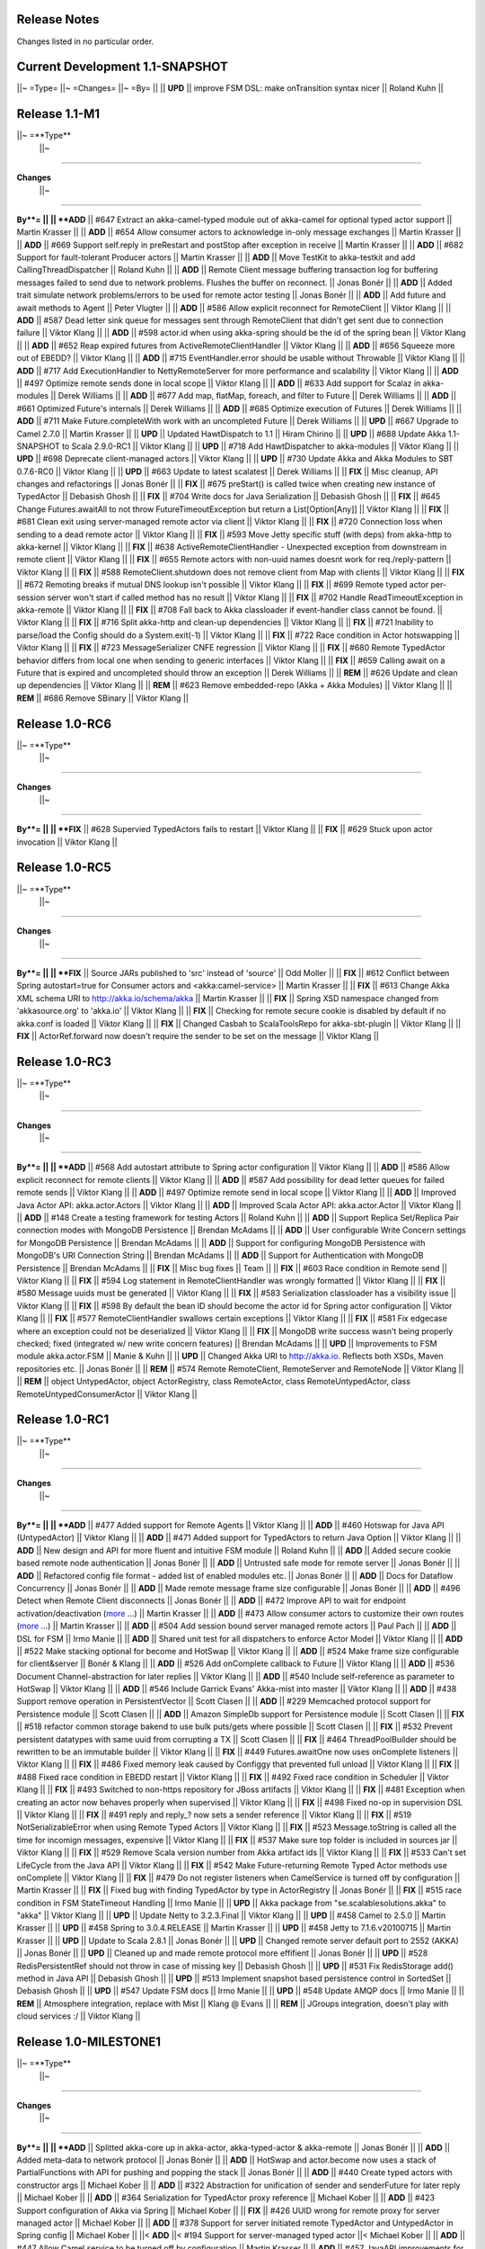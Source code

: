 Release Notes
==============

Changes listed in no particular order.

Current Development 1.1-SNAPSHOT
================================

||~ =Type= ||~ =Changes= ||~ =By= ||
|| **UPD** || improve FSM DSL: make onTransition syntax nicer || Roland Kuhn ||

Release 1.1-M1
==============

||~ =**Type**
 ||~
=====

**Changes**
 ||~
=====

**By**= ||
|| **ADD** || #647 Extract an akka-camel-typed module out of akka-camel for optional typed actor support || Martin Krasser ||
|| **ADD** || #654 Allow consumer actors to acknowledge in-only message exchanges || Martin Krasser ||
|| **ADD** || #669 Support self.reply in preRestart and postStop after exception in receive || Martin Krasser ||
|| **ADD** || #682 Support for fault-tolerant Producer actors || Martin Krasser ||
|| **ADD** || Move TestKit to akka-testkit and add CallingThreadDispatcher || Roland Kuhn ||
|| **ADD** || Remote Client message buffering transaction log for buffering messages failed to send due to network problems. Flushes the buffer on reconnect. || Jonas Bonér ||
|| **ADD** || Added trait simulate network problems/errors to be used for remote actor testing || Jonas Bonér ||
|| **ADD** || Add future and await methods to Agent || Peter Vlugter ||
|| **ADD** || #586 Allow explicit reconnect for RemoteClient || Viktor Klang ||
|| **ADD** || #587 Dead letter sink queue for messages sent through RemoteClient that didn't get sent due to connection failure || Viktor Klang ||
|| **ADD** || #598 actor.id when using akka-spring should be the id of the spring bean || Viktor Klang ||
|| **ADD** || #652 Reap expired futures from ActiveRemoteClientHandler || Viktor Klang ||
|| **ADD** || #656 Squeeze more out of EBEDD? || Viktor Klang ||
|| **ADD** || #715 EventHandler.error should be usable without Throwable || Viktor Klang ||
|| **ADD** || #717 Add ExecutionHandler to NettyRemoteServer for more performance and scalability || Viktor Klang ||
|| **ADD** || #497 Optimize remote sends done in local scope || Viktor Klang ||
|| **ADD** || #633 Add support for Scalaz in akka-modules || Derek Williams ||
|| **ADD** || #677 Add map, flatMap, foreach, and filter to Future || Derek Williams ||
|| **ADD** || #661 Optimized Future's internals || Derek Williams ||
|| **ADD** || #685 Optimize execution of Futures || Derek Williams ||
|| **ADD** || #711 Make Future.completeWith work with an uncompleted Future || Derek Williams ||
|| **UPD** || #667 Upgrade to Camel 2.7.0 || Martin Krasser ||
|| **UPD** || Updated HawtDispatch to 1.1 || Hiram Chirino ||
|| **UPD** || #688 Update Akka 1.1-SNAPSHOT to Scala 2.9.0-RC1 || Viktor Klang ||
|| **UPD** || #718 Add HawtDispatcher to akka-modules || Viktor Klang ||
|| **UPD** || #698 Deprecate client-managed actors || Viktor Klang ||
|| **UPD** || #730 Update Akka and Akka Modules to SBT 0.7.6-RC0 || Viktor Klang ||
|| **UPD** || #663 Update to latest scalatest || Derek Williams ||
|| **FIX** || Misc cleanup, API changes and refactorings || Jonas Bonér ||
|| **FIX** || #675 preStart() is called twice when creating new instance of TypedActor || Debasish Ghosh ||
|| **FIX** || #704 Write docs for Java Serialization || Debasish Ghosh ||
|| **FIX** || #645 Change Futures.awaitAll to not throw FutureTimeoutException but return a List[Option[Any]] || Viktor Klang ||
|| **FIX** || #681 Clean exit using server-managed remote actor via client || Viktor Klang ||
|| **FIX** || #720 Connection loss when sending to a dead remote actor || Viktor Klang ||
|| **FIX** || #593 Move Jetty specific stuff (with deps) from akka-http to akka-kernel || Viktor Klang ||
|| **FIX** || #638 ActiveRemoteClientHandler - Unexpected exception from downstream in remote client || Viktor Klang ||
|| **FIX** || #655 Remote actors with non-uuid names doesnt work for req./reply-pattern || Viktor Klang ||
|| **FIX** || #588 RemoteClient.shutdown does not remove client from Map with clients || Viktor Klang ||
|| **FIX** || #672 Remoting breaks if mutual DNS lookup isn't possible || Viktor Klang ||
|| **FIX** || #699 Remote typed actor per-session server won't start if called method has no result || Viktor Klang ||
|| **FIX** || #702 Handle ReadTimeoutException in akka-remote || Viktor Klang ||
|| **FIX** || #708 Fall back to Akka classloader if event-handler class cannot be found. || Viktor Klang ||
|| **FIX** || #716 Split akka-http and clean-up dependencies || Viktor Klang ||
|| **FIX** || #721 Inability to parse/load the Config should do a System.exit(-1) || Viktor Klang ||
|| **FIX** || #722 Race condition in Actor hotswapping || Viktor Klang ||
|| **FIX** || #723 MessageSerializer CNFE regression || Viktor Klang ||
|| **FIX** || #680 Remote TypedActor behavior differs from local one when sending to generic interfaces || Viktor Klang ||
|| **FIX** || #659 Calling await on a Future that is expired and uncompleted should throw an exception || Derek Williams ||
|| **REM** || #626 Update and clean up dependencies || Viktor Klang ||
|| **REM** || #623 Remove embedded-repo (Akka + Akka Modules) || Viktor Klang ||
|| **REM** || #686 Remove SBinary || Viktor Klang ||

Release 1.0-RC6
===============

||~ =**Type**
 ||~
=====

**Changes**
 ||~
=====

**By**= ||
|| **FIX** || #628 Supervied TypedActors fails to restart || Viktor Klang ||
|| **FIX** || #629 Stuck upon actor invocation || Viktor Klang ||

Release 1.0-RC5
===============

||~ =**Type**
 ||~
=====

**Changes**
 ||~
=====

**By**= ||
|| **FIX** || Source JARs published to 'src' instead of 'source' || Odd Moller ||
|| **FIX** || #612 Conflict between Spring autostart=true for Consumer actors and <akka:camel-service> || Martin Krasser ||
|| **FIX** || #613 Change Akka XML schema URI to http://akka.io/schema/akka || Martin Krasser ||
|| **FIX** || Spring XSD namespace changed from 'akkasource.org' to 'akka.io' || Viktor Klang ||
|| **FIX** || Checking for remote secure cookie is disabled by default if no akka.conf is loaded || Viktor Klang ||
|| **FIX** || Changed Casbah to ScalaToolsRepo for akka-sbt-plugin || Viktor Klang ||
|| **FIX** || ActorRef.forward now doesn't require the sender to be set on the message || Viktor Klang ||

Release 1.0-RC3
===============

||~ =**Type**
 ||~
=====

**Changes**
 ||~
=====

**By**= ||
|| **ADD** || #568 Add autostart attribute to Spring actor configuration || Viktor Klang ||
|| **ADD** || #586 Allow explicit reconnect for remote clients || Viktor Klang ||
|| **ADD** || #587 Add possibility for dead letter queues for failed remote sends || Viktor Klang ||
|| **ADD** || #497 Optimize remote send in local scope || Viktor Klang ||
|| **ADD** || Improved Java Actor API: akka.actor.Actors || Viktor Klang ||
|| **ADD** || Improved Scala Actor API: akka.actor.Actor || Viktor Klang ||
|| **ADD** || #148 Create a testing framework for testing Actors || Roland Kuhn ||
|| **ADD** || Support Replica Set/Replica Pair connection modes with MongoDB Persistence || Brendan McAdams ||
|| **ADD** || User configurable Write Concern settings for MongoDB Persistence || Brendan McAdams ||
|| **ADD** || Support for configuring MongoDB Persistence with MongoDB's URI Connection String || Brendan McAdams ||
|| **ADD** || Support for Authentication with MongoDB Persistence || Brendan McAdams ||
|| **FIX** || Misc bug fixes || Team ||
|| **FIX** || #603 Race condition in Remote send || Viktor Klang ||
|| **FIX** || #594 Log statement in RemoteClientHandler was wrongly formatted || Viktor Klang ||
|| **FIX** || #580 Message uuids must be generated || Viktor Klang ||
|| **FIX** || #583 Serialization classloader has a visibility issue || Viktor Klang ||
|| **FIX** || #598 By default the bean ID should become the actor id for Spring actor configuration || Viktor Klang ||
|| **FIX** || #577 RemoteClientHandler swallows certain exceptions || Viktor Klang ||
|| **FIX** || #581 Fix edgecase where an exception could not be deserialized || Viktor Klang ||
|| **FIX** || MongoDB write success wasn't being properly checked; fixed (integrated w/ new write concern features) || Brendan McAdams ||
|| **UPD** || Improvements to FSM module akka.actor.FSM || Manie & Kuhn ||
|| **UPD** || Changed Akka URI to http://akka.io. Reflects both XSDs, Maven repositories etc. || Jonas Bonér ||
|| **REM** || #574 Remote RemoteClient, RemoteServer and RemoteNode || Viktor Klang ||
|| **REM** || object UntypedActor, object ActorRegistry, class RemoteActor, class RemoteUntypedActor, class RemoteUntypedConsumerActor || Viktor Klang ||

Release 1.0-RC1
===============

||~ =**Type**
 ||~
=====

**Changes**
 ||~
=====

**By**= ||
|| **ADD** || #477 Added support for Remote Agents || Viktor Klang ||
|| **ADD** || #460 Hotswap for Java API (UntypedActor) || Viktor Klang ||
|| **ADD** || #471 Added support for TypedActors to return Java Option || Viktor Klang ||
|| **ADD** || New design and API for more fluent and intuitive FSM module || Roland Kuhn ||
|| **ADD** || Added secure cookie based remote node authentication || Jonas Bonér ||
|| **ADD** || Untrusted safe mode for remote server || Jonas Bonér ||
|| **ADD** || Refactored config file format - added list of enabled modules etc. || Jonas Bonér ||
|| **ADD** || Docs for Dataflow Concurrency || Jonas Bonér ||
|| **ADD** || Made remote message frame size configurable || Jonas Bonér ||
|| **ADD** || #496 Detect when Remote Client disconnects || Jonas Bonér ||
|| **ADD** || #472 Improve API to wait for endpoint activation/deactivation (`more <migration-guide-0.10.x-1.0.x#await-activation>`_ ...) || Martin Krasser ||
|| **ADD** || #473 Allow consumer actors to customize their own routes (`more <Camel#intercepting-route-construction>`_ ...) || Martin Krasser ||
|| **ADD** || #504 Add session bound server managed remote actors || Paul Pach ||
|| **ADD** || DSL for FSM || Irmo Manie ||
|| **ADD** || Shared unit test for all dispatchers to enforce Actor Model || Viktor Klang ||
|| **ADD** || #522 Make stacking optional for become and HotSwap || Viktor Klang ||
|| **ADD** || #524 Make frame size configurable for client&server || Bonér & Klang ||
|| **ADD** || #526 Add onComplete callback to Future || Viktor Klang ||
|| **ADD** || #536 Document Channel-abstraction for later replies || Viktor Klang ||
|| **ADD** || #540 Include self-reference as parameter to HotSwap || Viktor Klang ||
|| **ADD** || #546 Include Garrick Evans' Akka-mist into master || Viktor Klang ||
|| **ADD** || #438 Support remove operation in PersistentVector || Scott Clasen ||
|| **ADD** || #229 Memcached protocol support for Persistence module || Scott Clasen ||
|| **ADD** || Amazon SimpleDb support for Persistence module || Scott Clasen ||
|| **FIX** || #518 refactor common storage bakend to use bulk puts/gets where possible || Scott Clasen ||
|| **FIX** || #532 Prevent persistent datatypes with same uuid from corrupting a TX || Scott Clasen ||
|| **FIX** || #464 ThreadPoolBuilder should be rewritten to be an immutable builder || Viktor Klang ||
|| **FIX** || #449 Futures.awaitOne now uses onComplete listeners || Viktor Klang ||
|| **FIX** || #486 Fixed memory leak caused by Configgy that prevented full unload || Viktor Klang ||
|| **FIX** || #488 Fixed race condition in EBEDD restart || Viktor Klang ||
|| **FIX** || #492 Fixed race condition in Scheduler || Viktor Klang ||
|| **FIX** || #493 Switched to non-https repository for JBoss artifacts || Viktor Klang ||
|| **FIX** || #481 Exception when creating an actor now behaves properly when supervised || Viktor Klang ||
|| **FIX** || #498 Fixed no-op in supervision DSL || Viktor Klang ||
|| **FIX** || #491 reply and reply_? now sets a sender reference || Viktor Klang ||
|| **FIX** || #519 NotSerializableError when using Remote Typed Actors || Viktor Klang ||
|| **FIX** || #523 Message.toString is called all the time for incomign messages, expensive || Viktor Klang ||
|| **FIX** || #537 Make sure top folder is included in sources jar || Viktor Klang ||
|| **FIX** || #529 Remove Scala version number from Akka artifact ids || Viktor Klang ||
|| **FIX** || #533 Can't set LifeCycle from the Java API || Viktor Klang ||
|| **FIX** || #542 Make Future-returning Remote Typed Actor methods use onComplete || Viktor Klang ||
|| **FIX** || #479 Do not register listeners when CamelService is turned off by configuration || Martin Krasser ||
|| **FIX** || Fixed bug with finding TypedActor by type in ActorRegistry || Jonas Bonér ||
|| **FIX** || #515 race condition in FSM StateTimeout Handling || Irmo Manie ||
|| **UPD** || Akka package from "se.scalablesolutions.akka" to "akka" || Viktor Klang ||
|| **UPD** || Update Netty to 3.2.3.Final || Viktor Klang ||
|| **UPD** || #458 Camel to 2.5.0 || Martin Krasser ||
|| **UPD** || #458 Spring to 3.0.4.RELEASE || Martin Krasser ||
|| **UPD** || #458 Jetty to 7.1.6.v20100715 || Martin Krasser ||
|| **UPD** || Update to Scala 2.8.1 || Jonas Bonér ||
|| **UPD** || Changed remote server default port to 2552 (AKKA) || Jonas Bonér ||
|| **UPD** || Cleaned up and made remote protocol more effifient || Jonas Bonér ||
|| **UPD** || #528 RedisPersistentRef should not throw in case of missing key || Debasish Ghosh ||
|| **UPD** || #531 Fix RedisStorage add() method in Java API || Debasish Ghosh ||
|| **UPD** || #513 Implement snapshot based persistence control in SortedSet || Debasish Ghosh ||
|| **UPD** || #547 Update FSM docs || Irmo Manie ||
|| **UPD** || #548 Update AMQP docs || Irmo Manie ||
|| **REM** || Atmosphere integration, replace with Mist || Klang @ Evans ||
|| **REM** || JGroups integration, doesn't play with cloud services :/ || Viktor Klang ||

Release 1.0-MILESTONE1
======================

||~ =**Type**
 ||~
=====

**Changes**
 ||~
=====

**By**= ||
|| **ADD** || Splitted akka-core up in akka-actor, akka-typed-actor & akka-remote || Jonas Bonér ||
|| **ADD** || Added meta-data to network protocol || Jonas Bonér ||
|| **ADD** || HotSwap and actor.become now uses a stack of PartialFunctions with API for pushing and popping the stack || Jonas Bonér ||
|| **ADD** || #440 Create typed actors with constructor args || Michael Kober ||
|| **ADD** || #322 Abstraction for unification of sender and senderFuture for later reply || Michael Kober ||
|| **ADD** || #364 Serialization for TypedActor proxy reference || Michael Kober ||
|| **ADD** || #423 Support configuration of Akka via Spring || Michael Kober ||
|| **FIX** || #426 UUID wrong for remote proxy for server managed actor || Michael Kober ||
|| **ADD** || #378 Support for server initiated remote TypedActor and UntypedActor in Spring config || Michael Kober ||
||< **ADD** ||< #194 Support for server-managed typed actor ||< Michael Kober ||
|| **ADD** || #447 Allow Camel service to be turned off by configuration || Martin Krasser ||
|| **ADD** || #457 JavaAPI improvements for akka-camel (please read the `migration guide <migration-guide-0.10.x-1.0.x#akka-camel>`_) || Martin Krasser ||
|| **ADD** || #465 Dynamic message routing to actors (`more <Camel#actor-component>`_ ...) || Martin Krasser ||
|| **FIX** || #410 Use log configuration from config directory || Martin Krasser ||
|| **FIX** || #343 Some problems with persistent structures || Debasish Ghosh ||
|| **FIX** || #430 Refactor / re-implement MongoDB adapter so that it conforms to the guidelines followed in Redis and Cassandra modules || Debasish Ghosh ||
|| **FIX** || #436 ScalaJSON serialization does not map Int data types properly when used within a Map || Debasish Ghosh ||
|| **ADD** || #230 Update redisclient to be Redis 2.0 compliant || Debasish Ghosh ||
|| **FIX** || #435 Mailbox serialization does not retain messages || Debasish Ghosh ||
|| **ADD** || #445 Integrate type class based serialization of sjson into Akka || Debasish Ghosh ||
|| **FIX** || #480: Regression multibulk replies redis client || Debasish Ghosh ||
|| **FIX** || #415 Publish now generate source and doc jars || Viktor Klang ||
|| **FIX** || #420 REST endpoints should be able to be processed in parallel || Viktor Klang ||
|| **FIX** || #422 Dispatcher config should work for ThreadPoolBuilder-based dispatchers || Viktor Klang ||
|| **FIX** || #401 ActorRegistry should not leak memory || Viktor Klang ||
|| **FIX** || #250 Performance optimization for ExecutorBasedEventDrivenDispatcher || Viktor Klang ||
|| **FIX** || #419 Rename init and shutdown callbacks to preStart and postStop, and remove initTransactionalState || Viktor Klang ||
|| **FIX** || #346 Make max no of restarts (and within) are now both optional || Viktor Klang ||
|| **FIX** || #424 Actors self.supervisor not set by the time init() is called when started by startLink() || Viktor Klang ||
|| **FIX** || #427 spawnLink and startLink now has the same dispatcher semantics || Viktor Klang ||
|| **FIX** || #413 Actor shouldn't process more messages when waiting to be restarted (HawtDispatcher still does) || Viktor Klang ||
|| **FIX** || !! and !!! now do now not block the actor when used in remote actor || Viktor Klang ||
|| **FIX** || RemoteClient now reconnects properly || Viktor Klang ||
|| **FIX** || Logger.warn now properly works with varargs || Viktor Klang ||
|| **FIX** || #450 Removed ActorRef lifeCycle boilerplate: Some(LifeCycle(Permanent)) => Permanent || Viktor Klang ||
|| **FIX** || Moved ActorRef.trapExit into ActorRef.faultHandler and removed Option-boilerplate from faultHandler || Viktor Klang ||
|| **FIX** || ThreadBasedDispatcher cheaper for idling actors, also benefits from all that is ExecutorBasedEventDrivenDispatcher || Viktor Klang ||
|| **FIX** || Fixing Futures.future, uses Actor.spawn under the hood, specify dispatcher to control where block is executed || Viktor Klang ||
|| **FIX** || #469 Akka "dist" now uses a root folder to avoid loitering if unzipped in a folder || Viktor Klang ||
|| **FIX** || Removed ScalaConfig, JavaConfig and rewrote Supervision configuration || Viktor Klang ||
|| **UPD** || Jersey to 1.3 || Viktor Klang ||
|| **UPD** || Atmosphere to 0.6.2 || Viktor Klang ||
|| **UPD** || Netty to 3.2.2.Final || Viktor Klang ||
|| **ADD** || Changed config file priority loading and added config modes. || Viktor Klang ||
|| **ADD** || #411 Bumped Jetty to v 7 and migrated to it's eclipse packages || Viktor Klang ||
|| **ADD** || #414 Migrate from Grizzly to Jetty for Akka Microkernel || Viktor Klang ||
|| **ADD** || #261 Add Java API for 'routing' module || VIktor Klang ||
|| **ADD** || #262 Add Java API for Agent || Viktor Klang ||
|| **ADD** || #264 Add Java API for Dataflow || Viktor Klang ||
|| **ADD** || Using JerseySimpleBroadcaster instead of JerseyBroadcaster in AkkaBroadcaster || Viktor Klang ||
|| **ADD** || #433 Throughput deadline added for ExecutorBasedEventDrivenDispatcher || Viktor Klang ||
|| **ADD** || Add possibility to set default cometSupport in akka.conf || Viktor Klang ||
|| **ADD** || #451 Added possibility to use akka-http as a standalone REST server || Viktor Klang ||
|| **ADD** || #446 Added support for Erlang-style receiveTimeout || Viktor Klang ||
|| **ADD** || #462 Added support for suspend/resume of processing individual actors mailbox, should give clearer restart semantics || Viktor Klang ||
|| **ADD** || #466 Actor.spawn now takes an implicit dispatcher to specify who should run the block || Viktor Klang ||
|| **ADD** || #456 Added map to Future and Futures.awaitMap || Viktor Klang ||
|| **REM** || #418 Remove Lift sample module and docs || Viktor Klang ||
|| **REM** || Removed all Reactor-based dispatchers || Viktor Klang ||
|| **REM** || Removed anonymous actor factories || Viktor Klang ||
|| **ADD** || Voldemort support for akka-persistence || Scott Clasen ||
|| **ADD** || HBase support for akka-persistence || David Greco ||
|| **ADD** || CouchDB support for akka-persistence || Yung-Luen Lan & Kahlen ||
|| **ADD** || #265 Java API for AMQP module || Irmo Manie ||

Release 0.10 - Aug 21 2010
==========================

`<image:Burndown_Akka_0.10.png>`_

||~ =**Type**
 ||~
=====

**Changes**
 ||~
=====

**By**= ||
||< **ADD** ||< Added new Actor type: UntypedActor for Java API ||< Jonas Bonér ||
||< **ADD** ||< #26 Deep serialization of Actor including its mailbox ||< Jonas Bonér ||
||< **ADD** ||< Rewritten network protocol. More efficient and cleaner. ||< Jonas Bonér ||
||< **ADD** ||< Rewritten Java Active Object tests into Scala to be able to run the in SBT. ||< Jonas Bonér ||
||< **ADD** ||< Added isDefinedAt method to Actor for checking if it can receive a certain message ||< Jonas Bonér ||
||< **ADD** ||< Added caching of Active Object generated class bytes, huge perf improvement ||< Jonas Bonér ||
||< **ADD** ||< Added RemoteClient Listener API ||< Jonas Bonér ||
||< **ADD** ||< Added methods to retreive children from a Supervisor ||< Jonas Bonér ||
||< **ADD** ||< Rewritten Supervisor to become more clear and "correct" ||< Jonas Bonér ||
||< **ADD** ||< Added options to configure a blocking mailbox with custom capacity ||< Jonas Bonér ||
||< **ADD** ||< Added RemoteClient reconnection time window configuration option ||< Jonas Bonér ||
||< **ADD** ||< Added ActiveObjectContext with sender reference etc ||< Jonas Bonér ||
||< **ADD** ||< #293 Changed config format to JSON-style ||< Jonas Bonér ||
||< **ADD** ||< #302: Incorporate new ReceiveTimeout in Actor serialization ||< Jonas Bonér ||
||< **ADD** ||< Added Java API docs and made it comparable with Scala API docs. 1-1 mirroring ||< Jonas Bonér ||
||< **ADD** ||< Renamed Active Object to Typed Actor ||< Jonas Bonér ||
||< **ADD** ||< Enhanced Typed Actor: remoting, "real" restart upon failure etc. ||< Jonas Bonér ||
||< **ADD** ||< Typed Actor now inherits Actor and is a full citizen in the Actor world. ||< Jonas Bonér ||
||< **ADD** ||< Added support for remotely shutting down a remote actor ||< Jonas Bonér ||
||< **ADD** ||< #224 Add support for Camel in typed actors (`more <Camel#typed-actor>`_ ...) ||< Martin Krasser ||
||< **ADD** || #282 Producer trait should implement Actor.receive (`more <Camel#produce>`_ ...) || Martin Krasser ||
||< **ADD** || #271 Support for bean scope prototype in akka-spring || Johan Rask ||
||< **ADD** || Support for DI of values and bean references on target instance in akka-spring || Johan Rask ||
||< **ADD** || #287 Method annotated with @postrestart in ActiveObject is not called during restart || Johan Rask ||
|| **ADD** || Support for ApplicationContextAware in akka-spring || Johan Rask ||
|| **ADD** || #199 Support shutdown hook in TypedActor || Martin Krasser ||
|| **ADD** || #266 Access to typed actors from user-defined Camel routes (`more <Camel#access-typed-actors>`_ ...) || Martin Krasser ||
|| **ADD** || #268 Revise akka-camel documentation (`more <Camel>`_ ...) || Martin Krasser ||
|| **ADD** || #289 Support for <akka:camel-service> Spring configuration element (`more <Camel#spring-applications>`_ ...) || Martin Krasser ||
|| **ADD** || #296 TypedActor lifecycle management || Martin Krasser ||
|| **ADD** || #297 Shutdown routes to typed actors (`more <Camel#unpublishing-typed-actor>`_ ...) || Martin Krasser ||
|| **ADD** || #314 akka-spring to support typed actor lifecycle management (`more <spring-integration#stop>`_ ...) || Martin Krasser ||
|| **ADD** || #315 akka-spring to support configuration of shutdown callback method (`more <spring-integration#supervisor-configuration>`_ ...) || Martin Krasser ||
|| **ADD** || Fault-tolerant consumer actors and typed consumer actors (`more <Camel#fault-tolerance>`_ ...) || Martin Krasser ||
|| **ADD** || #320 Leverage Camel's non-blocking routing engine (`more <Camel#async-routing>`_ ...) || Martin Krasser ||
|| **ADD** || #335 Producer trait should allow forwarding of results || Martin Krasser ||
|| **ADD** || #339 Redesign of Producer trait (pre/post processing hooks, async in-out) (`more <Camel#pre-post-processing>`_ ...) || Martin Krasser ||
|| **ADD** || Non-blocking, asynchronous routing example for akka-camel (`more <Camel#non-blocking-example>`_ ...) || Martin Krasser ||
|| **ADD** || #333 Allow applications to wait for endpoints being activated (`more <Camel#await-completion>`_ ...) || Martin Krasser ||
|| **ADD** || #356 Support @consume annotations on typed actor implementation class || Martin Krasser ||
|| **ADD** || #357 Support untyped Java actors as endpoint consumer || Martin Krasser ||
|| **ADD** || #366 CamelService should be a singleton || Martin Krasser ||
|| **ADD** || #392 Support untyped Java actors as endpoint producer || Martin Krasser ||
|| **ADD** || #393 Redesign CamelService singleton to be a CamelServiceManager (`more <Camel#consumers-and-camel-service>`_ ...) || Martin Krasser ||
|| **ADD** || #295 Refactoring Actor serialization to type classes || Debasish Ghosh ||
|| **ADD** || #317 Change documentation for Actor Serialization || Debasish Ghosh ||
|| **ADD** || #388 Typeclass serialization of ActorRef/UntypedActor isn't Java friendly || Debasish Ghosh ||
|| **ADD** || #292 Add scheduleOnce to Scheduler || Irmo Manie ||
|| **ADD** || #308 Initial receive timeout on actor || Irmo Manie ||
|| **ADD** || Redesign of AMQP module (`more <amqp>`_ ...) || Irmo Manie ||
|| **ADD** || Added "become(behavior: Option[Receive])" to Actor || Viktor Klang ||
|| **ADD** || Added "find[T](f: PartialFunction[ActorRef,T]) : Option[T]" to ActorRegistry || Viktor Klang ||
|| **ADD** || #369 Possibility to configure dispatchers in akka.conf || Viktor Klang ||
|| **ADD** || #395 Create ability to add listeners to RemoteServer || Viktor Klang ||
|| **ADD** || #225 Add possibility to use Scheduler from TypedActor || Viktor Klang ||
|| **ADD** || #61 Integrate new persistent datastructures in Scala 2.8 || Peter Vlugter ||
|| **ADD** || Expose more of what Multiverse can do || Peter Vlugter ||
|| **ADD** || #205 STM transaction settings || Peter Vlugter ||
|| **ADD** || #206 STM transaction deferred and compensating || Peter Vlugter ||
|| **ADD** || #232 Expose blocking transactions || Peter Vlugter ||
|| **ADD** || #249 Expose Multiverse Refs for primitives || Peter Vlugter ||
|| **ADD** || #390 Expose transaction propagation level in multiverse || Peter Vlugter ||
|| **ADD** || Package objects for importing local/global STM || Peter Vlugter ||
|| **ADD** || Java API for the STM || Peter Vlugter ||
|| **ADD** || #379 Create STM Atomic templates for Java API || Peter Vlugter ||
|| **ADD** || #270 SBT plugin for Akka || Peter Vlugter ||
|| **ADD** || #198 support for ThreadBasedDispatcher in Spring config || Michael Kober ||
|| **ADD** || #377 support HawtDispatcher in Spring config || Michael Kober ||
|| **ADD** || #376 support Spring config for untyped actors || Michael Kober ||
|| **ADD** || #200 support WorkStealingDispatcher in Spring config || Michael Kober ||
|| **UPD** || #336 RabbitMQ 1.8.1 || Irmo Manie ||
|| **UPD** || #288 Netty to 3.2.1.Final || Viktor Klang ||
|| **UPD** || Atmosphere to 0.6.1 || Viktor Klang ||
|| **UPD** || Lift to 2.8.0-2.1-M1 || Viktor Klang ||
|| **UPD** || Camel to 2.4.0 || Martin Krasser ||
|| **UPD** || Spring to 3.0.3.RELEASE || Martin Krasser ||
|| **UPD** || Multiverse to 0.6 || Peter Vlugter ||
|| **FIX** || Fixed bug with stm not being enabled by default when no AKKA_HOME is set || Jonas Bonér ||
|| **FIX** || Fixed bug in network manifest serialization || Jonas Bonér ||
|| **FIX** || Fixed bug Remote Actors || Jonas Bonér ||
|| **FIX** || Fixed memory leak in Active Objects || Jonas Bonér ||
|| **FIX** || Fixed indeterministic deadlock in Transactor restart || Jonas Bonér ||
|| **FIX** || #325 Fixed bug in STM with dead hanging CountDownCommitBarrier || Jonas Bonér ||
|| **FIX** || #316: NoSuchElementException during ActiveObject restart || Jonas Bonér ||
|| **FIX** || #256: Tests for ActiveObjectContext || Jonas Bonér ||
|| **FIX** || Fixed bug in restart of Actors with 'Temporary' life-cycle || Jonas Bonér ||
|| **FIX** || #280 Tests fail if there is no akka.conf set || Jonas Bonér ||
|| **FIX** || #286 unwanted transitive dependencies from Geronimo project || Viktor Klang ||
|| **FIX** || Atmosphere comet comment to use stream instead of writer || Viktor Klang ||
|| **FIX** || #285 akka.conf is now used as defaults for Akka REST servlet init parameters || Viktor Klang ||
|| **FIX** || #321 fixed performance regression in ActorRegistry || Viktor Klang ||
|| **FIX** || #286 geronimo servlet 2.4 dep is no longer transitively loaded || Viktor Klang ||
|| **FIX** || #334 partial lift sample rewrite to fix breakage || Viktor Klang ||
|| **FIX** || Fixed a memory leak in ActorRegistry || Viktor Klang ||
|| **FIX** || Fixed a race-condition in Cluster || Viktor Klang ||
|| **FIX** || #355 Switched to Array instead of List on ActorRegistry return types || Viktor Klang ||
|| **FIX** || #352 ActorRegistry.actorsFor(class) now checks isAssignableFrom || Viktor Klang ||
|| **FIX** || Fixed a race condition in ActorRegistry.register || Viktor Klang ||
|| **FIX** || #337 Switched from Configgy logging to SLF4J, better for OSGi || Viktor Klang ||
|| **FIX** || #372 Scheduler now returns Futures to cancel tasks || Viktor Klang ||
|| **FIX** || #306 JSON serialization between remote actors is not transparent || Debasish Ghosh ||
|| **FIX** || #204 Reduce object creation in STM || Peter Vlugter ||
|| **FIX** || #253 Extend Multiverse BasicRef rather than wrap ProgrammaticRef || Peter Vlugter ||
|| **REM** || Removed pure POJO-style Typed Actor (old Active Object) || Jonas Bonér ||
|| **REM** || Removed Lift as a dependency for Akka-http || Viktor Klang ||
|| **REM** || #294 Remove reply and reply_? from Actor || Viktor Klang ||
|| **REM** || Removed one field in Actor, should be a minor memory reduction for high actor quantities || Viktor Klang ||
|| **FIX** || #301 DI does not work in akka-spring when specifying an interface || Johan Rask ||
|| **FIX** || #328
trapExit should pass through self with Exit to supervisor || Irmo Manie ||
|| **FIX** || Fixed warning when deregistering listeners || Martin Krasser ||
|| **FIX** || Added camel-jetty-2.4.0.1 to Akka's embedded-repo.
(fixes a concurrency bug in camel-jetty-2.4.0, to be officially released in Camel 2.5.0) || Martin Krasser ||
|| **FIX** || #338 RedisStorageBackend fails when redis closes connection to idle client || Debasish Ghosh ||
|| **FIX** || #340 RedisStorage Map.get does not throw exception when disconnected from redis but returns None || Debasish Ghosh ||

Release 0.9 - June 2th 2010
===========================

||~ =**Type**
 ||~
=====

**Changes**
 ||~
=====

**By**= ||
||   ||   ||   ||
|| **ADD** || Serializable, immutable, network-aware ActorRefs || Jonas Bonér ||
|| **ADD** || Optionally JTA-aware STM transactions || Jonas Bonér ||
|| **ADD** || Rewritten supervisor management, making use of ActorRef, now really kills the Actor instance and replaces it || Jonas Bonér ||
|| **ADD** || Allow linking and unlinking a declaratively configured Supervisor || Jonas Bonér ||
|| **ADD** || Remote protocol rewritten to allow passing along sender reference in all situations || Jonas Bonér ||
|| **ADD** || #37 API for JTA usage || Jonas Bonér ||
|| **ADD** || Added user accessible 'sender' and 'senderFuture' references || Jonas Bonér ||
|| **ADD** || Sender actor is now passed along for all message send functions (!, !!, !!!, forward) || Jonas Bonér ||
|| **ADD** || Subscription API for listening to RemoteClient failures || Jonas Bonér ||
|| **ADD** || Implemented link/unlink for ActiveObjects || Jan Kronquist / Michael Kober ||
|| **ADD** || Added alter method to TransactionalRef + added appl(initValue) to Transactional Map/Vector/Ref || Peter Vlugter ||
|| **ADD** || Load dependency JARs in JAR deloyed in kernel's ,/deploy dir || Jonas Bonér ||
|| **ADD** || Allowing using Akka without specifying AKKA_HOME or path to akka.conf config file || Jonas Bonér ||
|| **ADD** || Redisclient now supports PubSub || Debasish Ghosh ||
|| **ADD** || Added a sample project under akka-samples for Redis PubSub using Akka actors || Debasish Ghosh ||
|| **ADD** || Richer API for Actor.reply || Viktor Klang ||
|| **ADD** || Added Listeners to Akka patterns || Viktor Klang ||
|| **ADD** || #183 Deactivate endpoints of stopped consumer actors || Martin Krasser ||
|| **ADD** || Camel `Message API improvements <migration-guide-0.8.x-0.9.x#camel>`_ || Martin Krasser ||
|| **ADD** || #83 Send notification to parent supervisor if all actors supervised by supervisor has been permanently killed || Jonas Bonér ||
|| **ADD** || #121 Make it possible to dynamically create supervisor hierarchies for Active Objects || Michael Kober ||
|| **ADD** || #131 Subscription API for node joining & leaving cluster || Jonas Bonér ||
|| **ADD** || #145 Register listener for errors in RemoteClient/RemoteServer || Jonas Bonér ||
|| **ADD** || #146 Create an additional distribution with sources || Jonas Bonér ||
|| **ADD** || #149 Support loading JARs from META-INF/lib in JARs put into the ./deploy directory || Jonas Bonér ||
|| **ADD** || #166 Implement insertVectorStorageEntriesFor in CassandraStorageBackend || Jonas Bonér ||
|| **ADD** || #168 Separate ID from Value in Actor; introduce ActorRef || Jonas Bonér ||
|| **ADD** || #174 Create sample module for remote actors || Jonas Bonér ||
|| **ADD** || #175 Add new sample module with Peter Vlugter's Ant demo || Jonas Bonér ||
|| **ADD** || #177 Rewrite remote protocol to make use of new ActorRef || Jonas Bonér ||
|| **ADD** || #180 Make use of ActorRef indirection for fault-tolerance management || Jonas Bonér ||
|| **ADD** || #184 Upgrade to Netty 3.2.0.CR1 || Jonas Bonér ||
|| **ADD** || #185 Rewrite Agent and Supervisor to work with new ActorRef || Jonas Bonér ||
|| **ADD** || #188 Change the order of how the akka.conf is detected || Jonas Bonér ||
|| **ADD** || #189 Reintroduce 'sender: Option[Actor]' ref in Actor || Jonas Bonér ||
|| **ADD** || #203 Upgrade to Scala 2.8 RC2 || Jonas Bonér ||
|| **ADD** || #222 Using Akka without AKKA_HOME or akka.conf || Jonas Bonér ||
|| **ADD** || #234 Add support for injection and management of ActiveObjectContext with RTTI such as 'sender' and 'senderFuture' references etc. || Jonas Bonér ||
|| **ADD** || #236 Upgrade SBinary to Scala 2.8 RC2 || Jonas Bonér ||
|| **ADD** || #235 Problem with RedisStorage.getVector(..) data structure storage management || Jonas Bonér ||
|| **ADD** || #239 Upgrade to Camel 2.3.0 || Martin Krasser ||
|| **ADD** || #242 Upgraded to Scala 2.8 RC3 || Jonas Bonér ||
|| **ADD** || #243 Upgraded to Protobuf 2.3.0 || Jonas Bonér ||
|| **ADD** || Added option to specify class loader when de-serializing messages and RemoteActorRef in RemoteClient || Jonas Bonér ||
|| **ADD** || #238 Upgrading to Cassandra 0.6.1 || Jonas Bonér ||
|| **ADD** || Upgraded to Jersey 1.2 || Viktor Klang ||
|| **ADD** || Upgraded Atmosphere to 0.6-SNAPSHOT, adding WebSocket support || Viktor Klang ||
|| **FIX** || Simplified ActiveObject configuration || Michael Kober ||
|| **FIX** || #237 Upgrade Mongo Java driver to 1.4 (the latest stable release) || Debasish Ghosh ||
|| **FIX** || #165 Implemented updateVectorStorageEntryFor in Mongo persistence module || Debasish Ghosh ||
|| **FIX** || #154: Allow ActiveObjects to use the default timeout in config file || Michael Kober ||
|| **FIX** || Active Object methods with @inittransactionalstate should be invoked automatically || Michael Kober ||
|| **FIX** || Nested supervisor hierarchy failure propagation bug fixed || Jonas Bonér ||
|| **FIX** || Fixed bug on CommitBarrier transaction registration || Jonas Bonér ||
|| **FIX** || Merged many modules to reduce total number of modules || Viktor Klang ||
|| **FIX** || Future parameterized || Viktor Klang ||
|| **FIX** || #191: Workstealing dispatcher didn't work with !! || Viktor Klang ||
|| **FIX** || #202: Allow applications to disable stream-caching || Martin Krasser ||
|| **FIX** || #119 Problem with Cassandra-backed Vector || Jonas Bonér ||
|| **FIX** || #147 Problem replying to remote sender when message sent with ! || Jonas Bonér ||
|| **FIX** || #171 initial value of Ref can become null if first transaction rolled back || Jonas Bonér ||
|| **FIX** || #172 Fix "broken" Protobuf serialization API || Jonas Bonér ||
|| **FIX** || #173 Problem with Vector::slice in CassandraStorage || Jonas Bonér ||
|| **FIX** || #190 RemoteClient shutdown ends up in endless loop || Jonas Bonér ||
|| **FIX** || #211 Problem with getting CommitBarrierOpenException when using Transaction.Global || Jonas Bonér ||
|| **FIX** || #240 Supervised actors not started when starting supervisor || Jonas Bonér ||
|| **FIX** || Fixed problem with Transaction.Local not committing to persistent storage || Jonas Bonér ||
|| **FIX** || #215: Re-engineered the JAX-RS support || Viktor Klang ||
|| **FIX** || Many many bug fixes || Team ||
|| **REM** || Shoal cluster module || Viktor Klang ||

Release 0.8.1 - April 6th 2010
==============================

||~ =**Type**
 ||~
=====

**Changes**
 ||~
=====

**By**= ||
||   ||   ||   ||
|| **ADD** || Redis cluster support || Debasish Ghosh ||
|| **ADD** || Reply to remote sender from message set with ! || Jonas Bonér ||
|| **ADD** || Load-balancer which prefers actors with few messages in mailbox || Jan Van Besien ||
|| **ADD** || Added developer mailing list: [akka-dev AT googlegroups DOT com] || Jonas Bonér ||
|| **FIX** || Separated thread-local from thread-global transaction API || Jonas Bonér ||
|| **FIX** || Fixed bug in using STM outside Actors || Jonas Bonér ||
|| **FIX** || Fixed bug in anonymous actors || Jonas Bonér ||
|| **FIX** || Moved web initializer to new akka-servlet module || Viktor Klang ||

Release 0.8 - March 31st 2010
=============================

||~ =**Type**
 ||~
=====

**Changes**
 ||~
=====

**By**= ||
||   ||   ||   ||
|| **ADD** || Scala 2.8 based || Viktor Klang ||
|| **ADD** || Monadic API for Agents || Jonas Bonér ||
|| **ADD** || Agents are transactional || Jonas Bonér ||
|| **ADD** || Work-stealing dispatcher || Jan Van Besien ||
|| **ADD** || Improved Spring integration || Michael Kober ||
|| **FIX** || Various bugfixes || Team ||
|| **FIX** || Improved distribution packaging || Jonas Bonér ||
|| **REMOVE** || Actor.send function || Jonas Bonér ||

Release 0.7 - March 21st 2010
=============================

||~ =**Type**
 ||~
=====

**Changes**
 ||~
=====

**By**= ||
||   ||   ||   ||
|| **ADD** || Rewritten STM now works generically with fire-forget message flows || Jonas Bonér ||
|| **ADD** || Apache Camel integration || Martin Krasser ||
|| **ADD** || Spring integration || Michael Kober ||
|| **ADD** || Server-managed Remote Actors || Jonas Bonér ||
|| **ADD** || Clojure-style Agents || Viktor Klang ||
|| **ADD** || Shoal cluster backend || Viktor Klang ||
|| **ADD** || Redis-based transactional queue storage backend || Debasish Ghosh ||
|| **ADD** || Redis-based transactional sorted set storage backend || Debasish Ghosh ||
|| **ADD** || Redis-based atomic INC (index) operation || Debasish Ghosh ||
|| **ADD** || Distributed Comet || Viktor Klang ||
|| **ADD** || Project moved to SBT (simple-build-tool) || Peter Hausel ||
|| **ADD** || Futures object with utility methods for Future's || Jonas Bonér ||
|| **ADD** || !!! function that returns a Future || Jonas Bonér ||
|| **ADD** || Richer ActorRegistry API || Jonas Bonér ||
|| **FIX** || Improved event-based dispatcher performance with 40% || Jan Van Besien ||
|| **FIX** || Improved remote client pipeline performance || Viktor Klang ||
|| **FIX** || Support several Clusters on the same network || Viktor Klang ||
|| **FIX** || Structural package refactoring || Jonas Bonér ||
|| **FIX** || Various bugs fixed || Team ||

Release 0.6 - January 5th 2010
==============================

||~ =**Type**
 ||~
=====

**Changes**
 ||~
=====

**By**= ||
||   ||   ||   ||
|| **ADD** || Clustered Comet using Akka remote actors and clustered membership API || Viktor Klang ||
|| **ADD** || Cluster membership API and implementation based on JGroups || Viktor Klang ||
|| **ADD** || Security module for HTTP-based authentication and authorization || Viktor Klang ||
|| **ADD** || Support for using Scala XML tags in RESTful Actors (scala-jersey) || Viktor Klang ||
|| **ADD** || Support for Comet Actors using Atmosphere || Viktor Klang ||
|| **ADD** || MongoDB as Akka storage backend || Debasish Ghosh ||
|| **ADD** || Redis as Akka storage backend || Debasish Ghosh ||
|| **ADD** || Transparent JSON serialization of Scala objects based on SJSON || Debasish Ghosh ||
|| **ADD** || Kerberos/SPNEGO support for Security module || Eckhart Hertzler ||
|| **ADD** || Implicit sender for remote actors: Remote actors are able to use reply to answer a request || Mikael Högqvist ||
|| **ADD** || Support for using the Lift Web framework with Actors || Tim Perrett ||
|| **ADD** || Added CassandraSession API (with socket pooling) wrapping Cassandra's Thrift API in Scala and Java APIs || Jonas Bonér ||
|| **ADD** || Rewritten STM, now integrated with Multiverse STM || Jonas Bonér ||
|| **ADD** || Added STM API for atomic {..} and run {..} orElse {..} || Jonas Bonér ||
|| **ADD** || Added STM retry || Jonas Bonér ||
|| **ADD** || AMQP integration; abstracted as actors in a supervisor hierarchy. Impl AMQP 0.9.1 || Jonas Bonér ||
|| **ADD** || Complete rewrite of the persistence transaction management, now based on Unit of Work and Multiverse STM || Jonas Bonér ||
|| **ADD** || Monadic API to TransactionalRef (use it in for-comprehension) || Jonas Bonér ||
|| **ADD** || Lightweight actor syntax using one of the Actor.actor(..) methods. F.e: 'val a = actor { case _ => .. }' || Jonas Bonér ||
|| **ADD** || Rewritten event-based dispatcher which improved perfomance by 10x, now substantially faster than event-driven Scala Actors || Jonas Bonér ||
|| **ADD** || New Scala JSON parser based on sjson || Jonas Bonér ||
|| **ADD** || Added zlib compression to remote actors || Jonas Bonér ||
|| **ADD** || Added implicit sender reference for fire-forget ('!') message sends || Jonas Bonér ||
|| **ADD** || Monadic API to TransactionalRef (use it in for-comprehension) || Jonas Bonér ||
|| **ADD** || Smoother web app integration; just add akka.conf to the classpath (WEB-INF/classes), no need for AKKA_HOME or -Dakka.conf=.. || Jonas Bonér ||
|| **ADD** || Modularization of distribution into a thin core (actors, remoting and STM) and the rest in submodules || Jonas Bonér ||
|| **ADD** || Added 'forward' to Actor, forwards message but keeps original sender address || Jonas Bonér ||
|| **ADD** || JSON serialization for Java objects (using Jackson) || Jonas Bonér ||
|| **ADD** || JSON serialization for Scala objects (using SJSON) || Jonas Bonér ||
|| **ADD** || Added implementation for remote actor reconnect upon failure || Jonas Bonér ||
|| **ADD** || Protobuf serialization for Java and Scala objects || Jonas Bonér ||
|| **ADD** || SBinary serialization for Scala objects || Jonas Bonér ||
|| **ADD** || Protobuf as remote protocol || Jonas Bonér ||
|| **ADD** || Updated Cassandra integration and CassandraSession API to v0.4 || Jonas Bonér ||
|| **ADD** || CassandraStorage is now works with external Cassandra cluster || Jonas Bonér ||
|| **ADD** || ActorRegistry for retrieving Actor instances by class name and by id || Jonas Bonér ||
|| **ADD** || SchedulerActor for scheduling periodic tasks || Jonas Bonér ||
|| **ADD** || Now start up kernel with 'java -jar dist/akka-0.6.jar' || Jonas Bonér ||
|| **ADD** || Added Akka user mailing list: akka-user AT googlegroups DOT com]] || Jonas Bonér ||
|| **ADD** || Improved and restructured documentation || Jonas Bonér ||
|| **ADD** || New URL: http://akkasource.org || Jonas Bonér ||
|| **ADD** || New and much improved docs || Jonas Bonér ||
|| **ADD** || Enhanced trapping of failures: 'trapExit = List(classOf[..], classOf[..])' || Jonas Bonér ||
|| **ADD** || Upgraded to Netty 3.2, Protobuf 2.2, ScalaTest 1.0, Jersey 1.1.3, Atmosphere 0.4.1, Cassandra 0.4.1, Configgy 1.4 || Jonas Bonér ||
|| **FIX** || Lowered actor memory footprint; now an actor consumes ~600 bytes, which mean that you can create 6.5 million on 4 G RAM || Jonas Bonér ||
|| **FIX** || Remote actors are now defined by their UUID (not class name) || Jonas Bonér ||
|| **FIX** || Fixed dispatcher bugs || Jonas Bonér ||
|| **FIX** || Cleaned up Maven scripts and distribution in general || Jonas Bonér ||
|| **FIX** || Fixed many many bugs and minor issues || Jonas Bonér ||
|| **FIX** || Fixed inconsistencies and uglyness in Actors API || Jonas Bonér ||
|| **REMOVE** || Removed concurrent mode || Jonas Bonér ||
|| **REMOVE** || Removed embedded Cassandra mode || Jonas Bonér ||
|| **REMOVE** || Removed the !? method in Actor (synchronous message send, since it's evil. Use !! with time-out instead. || Jonas Bonér ||
|| **REMOVE** || Removed startup scripts and lib dir || Jonas Bonér ||
|| **REMOVE** || Removed the 'Transient' life-cycle scope since to close to 'Temporary' in semantics. || Jonas Bonér ||
|| **REMOVE** || Removed 'Transient' Actors and restart timeout || Jonas Bonér ||
